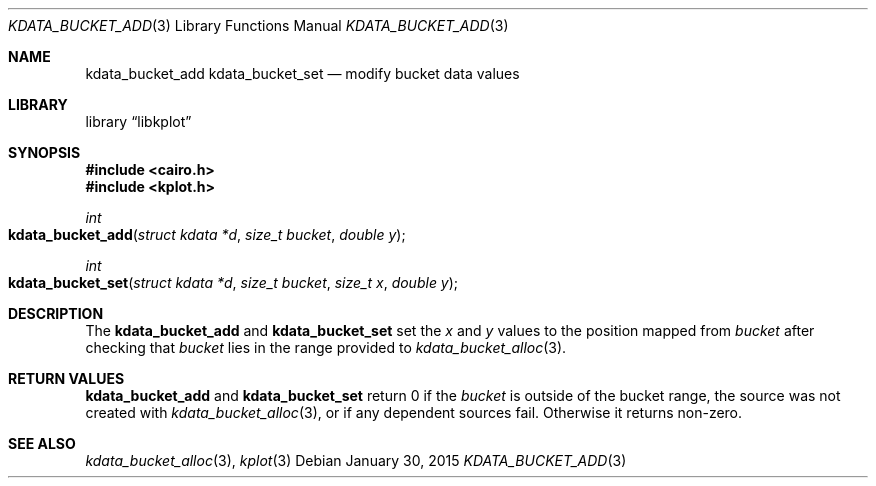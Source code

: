 .Dd $Mdocdate: January 30 2015 $
.Dt KDATA_BUCKET_ADD 3
.Os
.Sh NAME
.Nm kdata_bucket_add
.Nm kdata_bucket_set
.Nd modify bucket data values
.Sh LIBRARY
.Lb libkplot
.Sh SYNOPSIS
.In cairo.h
.In kplot.h
.Ft int
.Fo kdata_bucket_add
.Fa "struct kdata *d"
.Fa "size_t bucket"
.Fa "double y"
.Fc
.Ft int
.Fo kdata_bucket_set
.Fa "struct kdata *d"
.Fa "size_t bucket"
.Fa "size_t x"
.Fa "double y"
.Fc
.Sh DESCRIPTION
The
.Nm kdata_bucket_add
and
.Nm kdata_bucket_set
set the
.Fa x
and
.Fa y
values to the position mapped from
.Fa bucket
after checking that
.Fa bucket
lies in the range provided to
.Xr kdata_bucket_alloc 3 .
.Sh RETURN VALUES
.Nm kdata_bucket_add
and
.Nm kdata_bucket_set
return 0 if the
.Fa bucket
is outside of the bucket range, the source was not created with
.Xr kdata_bucket_alloc 3 ,
or if any dependent sources fail.
Otherwise it returns non-zero.
.\" .Sh ENVIRONMENT
.\" For sections 1, 6, 7, and 8 only.
.\" .Sh FILES
.\" .Sh EXIT STATUS
.\" For sections 1, 6, and 8 only.
.\" .Sh EXAMPLES
.\" .Sh DIAGNOSTICS
.\" For sections 1, 4, 6, 7, 8, and 9 printf/stderr messages only.
.\" .Sh ERRORS
.\" For sections 2, 3, 4, and 9 errno settings only.
.Sh SEE ALSO
.Xr kdata_bucket_alloc 3 ,
.Xr kplot 3
.\" .Sh STANDARDS
.\" .Sh HISTORY
.\" .Sh AUTHORS
.\" .Sh CAVEATS
.\" .Sh BUGS
.\" .Sh SECURITY CONSIDERATIONS
.\" Not used in OpenBSD.
